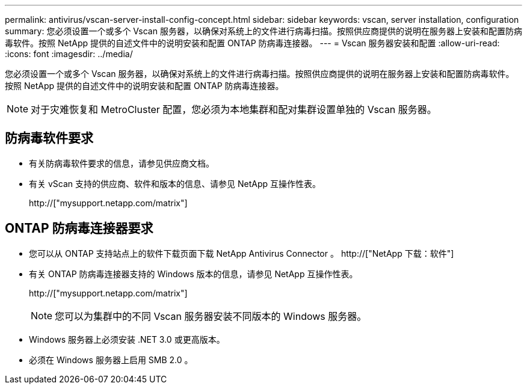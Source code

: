 ---
permalink: antivirus/vscan-server-install-config-concept.html 
sidebar: sidebar 
keywords: vscan, server installation, configuration 
summary: 您必须设置一个或多个 Vscan 服务器，以确保对系统上的文件进行病毒扫描。按照供应商提供的说明在服务器上安装和配置防病毒软件。按照 NetApp 提供的自述文件中的说明安装和配置 ONTAP 防病毒连接器。 
---
= Vscan 服务器安装和配置
:allow-uri-read: 
:icons: font
:imagesdir: ../media/


[role="lead"]
您必须设置一个或多个 Vscan 服务器，以确保对系统上的文件进行病毒扫描。按照供应商提供的说明在服务器上安装和配置防病毒软件。按照 NetApp 提供的自述文件中的说明安装和配置 ONTAP 防病毒连接器。

[NOTE]
====
对于灾难恢复和 MetroCluster 配置，您必须为本地集群和配对集群设置单独的 Vscan 服务器。

====


== 防病毒软件要求

* 有关防病毒软件要求的信息，请参见供应商文档。
* 有关 vScan 支持的供应商、软件和版本的信息、请参见 NetApp 互操作性表。
+
http://["mysupport.netapp.com/matrix"]





== ONTAP 防病毒连接器要求

* 您可以从 ONTAP 支持站点上的软件下载页面下载 NetApp Antivirus Connector 。 http://["NetApp 下载：软件"]
* 有关 ONTAP 防病毒连接器支持的 Windows 版本的信息，请参见 NetApp 互操作性表。
+
http://["mysupport.netapp.com/matrix"]

+
[NOTE]
====
您可以为集群中的不同 Vscan 服务器安装不同版本的 Windows 服务器。

====
* Windows 服务器上必须安装 .NET 3.0 或更高版本。
* 必须在 Windows 服务器上启用 SMB 2.0 。

